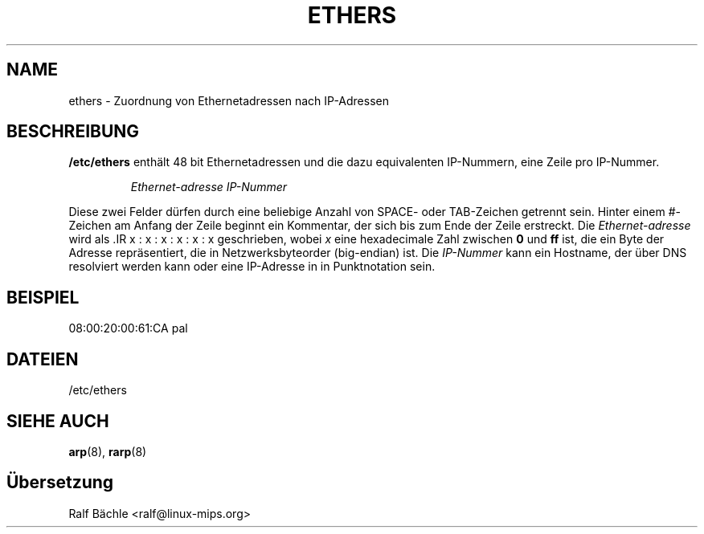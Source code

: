 .\"
.\" Original by ??
.\"
.\" German translation by Ralf Baechle (ralf@linux-mips.org)
.\"
.TH ETHERS 5 "6. M\(:arz, 1999" "" "Dateiformate"
.SH NAME
ethers \- Zuordnung von Ethernetadressen nach IP-Adressen 
.SH BESCHREIBUNG
\fB/etc/ethers\fP enth\(:alt 48 bit Ethernetadressen und die dazu equivalenten
IP-Nummern, eine Zeile pro IP-Nummer.
.sp
.RS
\fIEthernet-adresse\fP  \fIIP-Nummer\fP
.RE
.sp
Diese zwei Felder d\(:urfen durch eine beliebige Anzahl von SPACE- oder
TAB-Zeichen getrennt sein.  Hinter einem #-Zeichen am Anfang der Zeile beginnt
ein Kommentar, der sich bis zum Ende der Zeile erstreckt.  Die
\fIEthernet-adresse\fP wird als .IR x : x : x : x : x : x geschrieben, wobei
\fIx\fP eine hexadecimale Zahl zwischen \fB0\fP und \fBff\fP ist, die ein
Byte der Adresse repr\(:asentiert, die in Netzwerksbyteorder (big-endian) ist.
Die \fIIP-Nummer\fP kann ein Hostname, der \(:uber DNS resolviert werden kann
oder eine IP-Adresse in in Punktnotation sein.
.SH BEISPIEL
08:00:20:00:61:CA  pal
.SH DATEIEN
/etc/ethers
.SH "SIEHE AUCH"
.BR arp (8),
.BR rarp (8)
.SH \(:Ubersetzung
Ralf B\(:achle <ralf@linux-mips.org>
